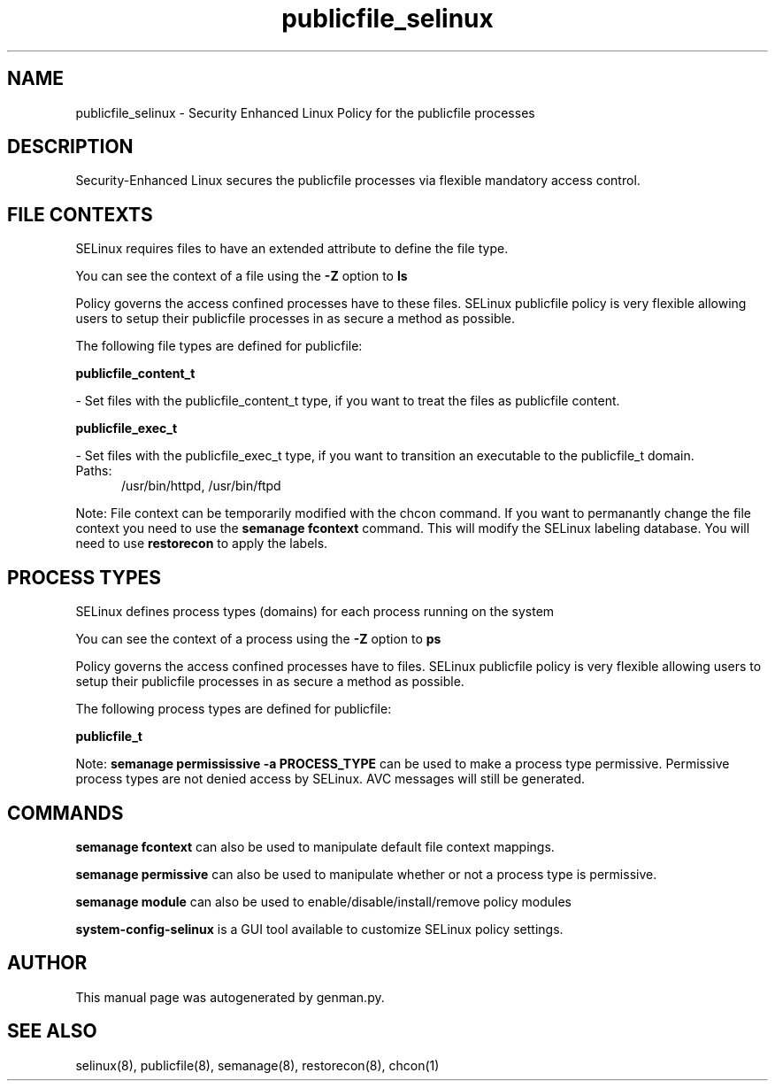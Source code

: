 .TH  "publicfile_selinux"  "8"  "publicfile" "dwalsh@redhat.com" "publicfile SELinux Policy documentation"
.SH "NAME"
publicfile_selinux \- Security Enhanced Linux Policy for the publicfile processes
.SH "DESCRIPTION"

Security-Enhanced Linux secures the publicfile processes via flexible mandatory access
control.  

.SH FILE CONTEXTS
SELinux requires files to have an extended attribute to define the file type. 
.PP
You can see the context of a file using the \fB\-Z\fP option to \fBls\bP
.PP
Policy governs the access confined processes have to these files. 
SELinux publicfile policy is very flexible allowing users to setup their publicfile processes in as secure a method as possible.
.PP 
The following file types are defined for publicfile:


.EX
.PP
.B publicfile_content_t 
.EE

- Set files with the publicfile_content_t type, if you want to treat the files as publicfile content.


.EX
.PP
.B publicfile_exec_t 
.EE

- Set files with the publicfile_exec_t type, if you want to transition an executable to the publicfile_t domain.

.br
.TP 5
Paths: 
/usr/bin/httpd, /usr/bin/ftpd

.PP
Note: File context can be temporarily modified with the chcon command.  If you want to permanantly change the file context you need to use the 
.B semanage fcontext 
command.  This will modify the SELinux labeling database.  You will need to use
.B restorecon
to apply the labels.

.SH PROCESS TYPES
SELinux defines process types (domains) for each process running on the system
.PP
You can see the context of a process using the \fB\-Z\fP option to \fBps\bP
.PP
Policy governs the access confined processes have to files. 
SELinux publicfile policy is very flexible allowing users to setup their publicfile processes in as secure a method as possible.
.PP 
The following process types are defined for publicfile:

.EX
.B publicfile_t 
.EE
.PP
Note: 
.B semanage permississive -a PROCESS_TYPE 
can be used to make a process type permissive. Permissive process types are not denied access by SELinux. AVC messages will still be generated.

.SH "COMMANDS"
.B semanage fcontext
can also be used to manipulate default file context mappings.
.PP
.B semanage permissive
can also be used to manipulate whether or not a process type is permissive.
.PP
.B semanage module
can also be used to enable/disable/install/remove policy modules

.PP
.B system-config-selinux 
is a GUI tool available to customize SELinux policy settings.

.SH AUTHOR	
This manual page was autogenerated by genman.py.

.SH "SEE ALSO"
selinux(8), publicfile(8), semanage(8), restorecon(8), chcon(1)
